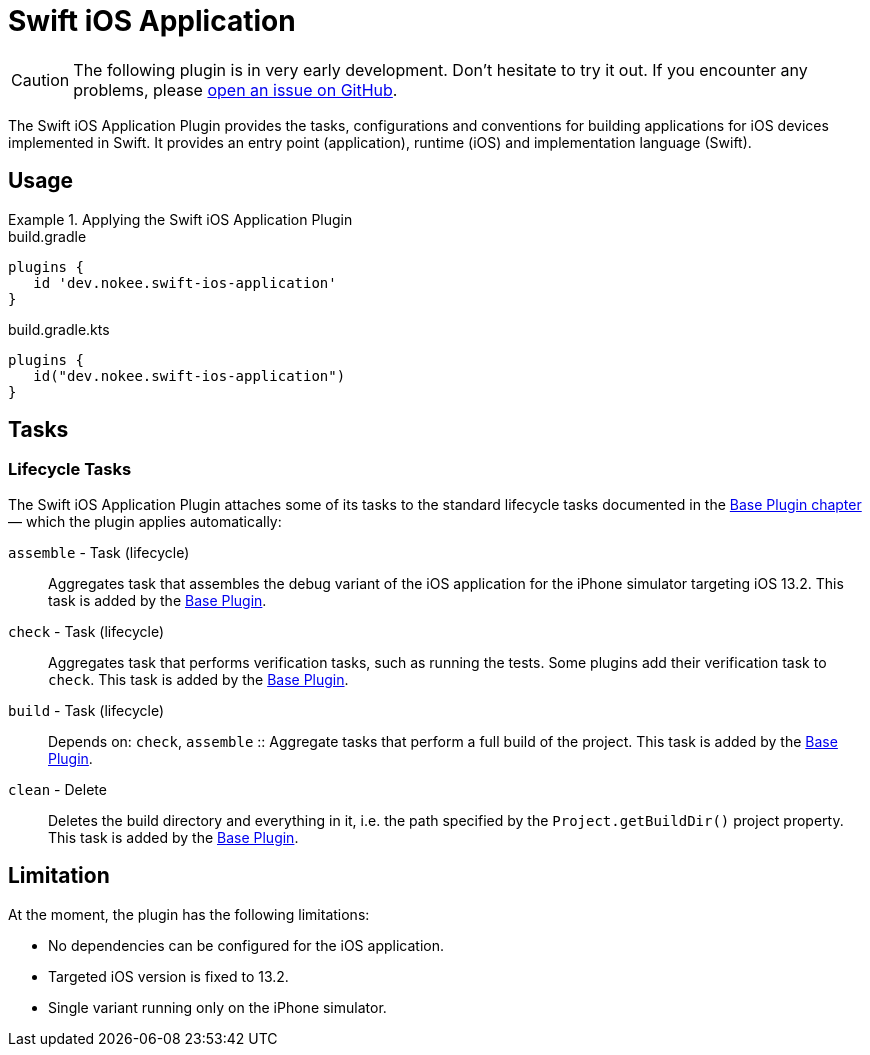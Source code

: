 = Swift iOS Application
:jbake-status: published
:jbake-type: reference_chapter
:jbake-tags: user manual, gradle plugin reference, ios, application, gradle, native, swift
:imagesdir: ./img
:jbake-description: Learn what the Nokee's Swift iOS application plugin (i.e. dev.nokee.swift-ios-application) has to offer to your Gradle build.

CAUTION: The following plugin is in very early development.
Don't hesitate to try it out.
If you encounter any problems, please link:https://github.com/nokeedev/gradle-native/issues[open an issue on GitHub].

The Swift iOS Application Plugin provides the tasks, configurations and conventions for building applications for iOS devices implemented in Swift.
It provides an entry point (application), runtime (iOS) and implementation language (Swift).

[[sec:jni_library_usage]]
== Usage

.Applying the Swift iOS Application Plugin
====
[.multi-language-sample]
=====
.build.gradle
[source,groovy]
----
plugins {
   id 'dev.nokee.swift-ios-application'
}
----
=====
[.multi-language-sample]
=====
.build.gradle.kts
[source,kotlin]
----
plugins {
   id("dev.nokee.swift-ios-application")
}
----
=====
====


== Tasks

=== Lifecycle Tasks

The Swift iOS Application Plugin attaches some of its tasks to the standard lifecycle tasks documented in the link:{gradle-user-manual}/base_plugin.html[Base Plugin chapter] — which the plugin applies automatically:

`assemble` - Task (lifecycle)::
Aggregates task that assembles the debug variant of the iOS application for the iPhone simulator targeting iOS 13.2.
This task is added by the link:{gradle-user-manual}/base_plugin.html[Base Plugin].

`check` - Task (lifecycle)::
Aggregates task that performs verification tasks, such as running the tests.
Some plugins add their verification task to `check`.
This task is added by the link:{gradle-user-manual}/base_plugin.html[Base Plugin].

`build` - Task (lifecycle)::
Depends on: `check`, `assemble`
::
Aggregate tasks that perform a full build of the project.
This task is added by the link:{gradle-user-manual}/base_plugin.html[Base Plugin].

`clean` - Delete::
Deletes the build directory and everything in it, i.e. the path specified by the `Project.getBuildDir()` project property.
This task is added by the link:{gradle-user-manual}/base_plugin.html[Base Plugin].

== Limitation

At the moment, the plugin has the following limitations:

- No dependencies can be configured for the iOS application.
- Targeted iOS version is fixed to 13.2.
- Single variant running only on the iPhone simulator.
